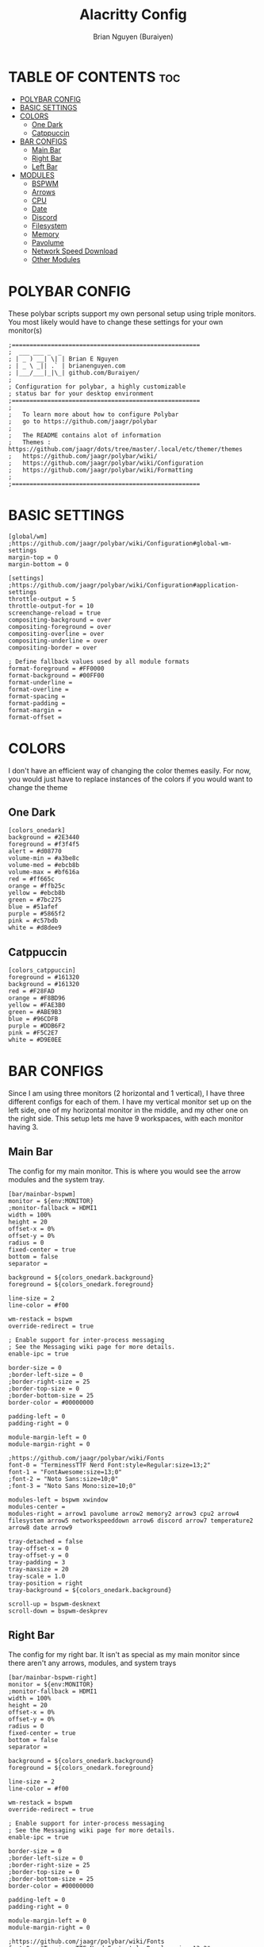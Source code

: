 #+title: Alacritty Config
#+AUTHOR: Brian Nguyen (Buraiyen)
#+PROPERTY: header-args :tangle config
#+auto_tangle: t
#+STARTUP: showeverything

* TABLE OF CONTENTS :toc:
- [[#polybar-config][POLYBAR CONFIG]]
- [[#basic-settings][BASIC SETTINGS]]
- [[#colors][COLORS]]
  - [[#one-dark][One Dark]]
  - [[#catppuccin][Catppuccin]]
- [[#bar-configs][BAR CONFIGS]]
  - [[#main-bar][Main Bar]]
  - [[#right-bar][Right Bar]]
  - [[#left-bar][Left Bar]]
- [[#modules][MODULES]]
  - [[#bspwm][BSPWM]]
  - [[#arrows][Arrows]]
  - [[#cpu][CPU]]
  - [[#date][Date]]
  - [[#discord][Discord]]
  - [[#filesystem][Filesystem]]
  - [[#memory][Memory]]
  - [[#pavolume][Pavolume]]
  - [[#network-speed-download][Network Speed Download]]
  - [[#other-modules][Other Modules]]

* POLYBAR CONFIG
These polybar scripts support my own personal setup using triple monitors. You
most likely would have to change these settings for your own monitor(s)

#+begin_src shell
;=====================================================
;  ___ ___ _  _
; | _ ) __| \| | Brian E Nguyen
; | _ \ _|| .` | brianenguyen.com
; |___/___|_|\_| github.com/Buraiyen/
;
; Configuration for polybar, a highly customizable
; status bar for your desktop environment
;=====================================================
;
;   To learn more about how to configure Polybar
;   go to https://github.com/jaagr/polybar
;
;   The README contains alot of information
;	Themes : https://github.com/jaagr/dots/tree/master/.local/etc/themer/themes
;   https://github.com/jaagr/polybar/wiki/
;   https://github.com/jaagr/polybar/wiki/Configuration
;   https://github.com/jaagr/polybar/wiki/Formatting
;
;=====================================================
#+end_src

* BASIC SETTINGS
#+begin_src shell
[global/wm]
;https://github.com/jaagr/polybar/wiki/Configuration#global-wm-settings
margin-top = 0
margin-bottom = 0

[settings]
;https://github.com/jaagr/polybar/wiki/Configuration#application-settings
throttle-output = 5
throttle-output-for = 10
screenchange-reload = true
compositing-background = over
compositing-foreground = over
compositing-overline = over
compositing-underline = over
compositing-border = over

; Define fallback values used by all module formats
format-foreground = #FF0000
format-background = #00FF00
format-underline =
format-overline =
format-spacing =
format-padding =
format-margin =
format-offset =
#+end_src

* COLORS
I don't have an efficient way of changing the color themes easily. For now, you would just have to replace instances of the colors if you would want to change the theme

** One Dark
#+begin_src shell
[colors_onedark]
background = #2E3440
foreground = #f3f4f5
alert = #d08770
volume-min = #a3be8c
volume-med = #ebcb8b
volume-max = #bf616a
red = #ff665c
orange = #ffb25c
yellow = #ebcb8b
green = #7bc275
blue = #51afef
purple = #5865f2
pink = #c57bdb
white = #d8dee9
#+end_src

** Catppuccin
#+begin_src shell
[colors_catppuccin]
foreground = #161320
background = #161320
red = #F28FAD
orange = #F8BD96
yellow = #FAE3B0
green = #ABE9B3
blue = #96CDFB
purple = #DDB6F2
pink = #F5C2E7
white = #D9E0EE
#+end_src


* BAR CONFIGS
Since I am using three monitors (2 horizontal and 1 vertical), I have three different configs for each of them. I have my vertical monitor set up on the left side, one of my horizontal monitor in the middle, and my other one on the right side. This setup lets me have 9 workspaces, with each monitor having 3.

** Main Bar
The config for my main monitor. This is where you would see the arrow modules and the system tray.

[[./readme-img/mainbar.png]]
#+begin_src shell
[bar/mainbar-bspwm]
monitor = ${env:MONITOR}
;monitor-fallback = HDMI1
width = 100%
height = 20
offset-x = 0%
offset-y = 0%
radius = 0
fixed-center = true
bottom = false
separator =

background = ${colors_onedark.background}
foreground = ${colors_onedark.foreground}

line-size = 2
line-color = #f00

wm-restack = bspwm
override-redirect = true

; Enable support for inter-process messaging
; See the Messaging wiki page for more details.
enable-ipc = true

border-size = 0
;border-left-size = 0
;border-right-size = 25
;border-top-size = 0
;border-bottom-size = 25
border-color = #00000000

padding-left = 0
padding-right = 0

module-margin-left = 0
module-margin-right = 0

;https://github.com/jaagr/polybar/wiki/Fonts
font-0 = "TerminessTTF Nerd Font:style=Regular:size=13;2"
font-1 = "FontAwesome:size=13;0"
;font-2 = "Noto Sans:size=10;0"
;font-3 = "Noto Sans Mono:size=10;0"

modules-left = bspwm xwindow
modules-center =
modules-right = arrow1 pavolume arrow2 memory2 arrow3 cpu2 arrow4 filesystem arrow5 networkspeeddown arrow6 discord arrow7 temperature2 arrow8 date arrow9

tray-detached = false
tray-offset-x = 0
tray-offset-y = 0
tray-padding = 3
tray-maxsize = 20
tray-scale = 1.0
tray-position = right
tray-background = ${colors_onedark.background}

scroll-up = bspwm-desknext
scroll-down = bspwm-deskprev
#+end_src

** Right Bar
The config for my right bar. It isn't as special as my main monitor since there aren't any arrows, modules, and system trays

#+begin_src shell
[bar/mainbar-bspwm-right]
monitor = ${env:MONITOR}
;monitor-fallback = HDMI1
width = 100%
height = 20
offset-x = 0%
offset-y = 0%
radius = 0
fixed-center = true
bottom = false
separator =

background = ${colors_onedark.background}
foreground = ${colors_onedark.foreground}

line-size = 2
line-color = #f00

wm-restack = bspwm
override-redirect = true

; Enable support for inter-process messaging
; See the Messaging wiki page for more details.
enable-ipc = true

border-size = 0
;border-left-size = 0
;border-right-size = 25
;border-top-size = 0
;border-bottom-size = 25
border-color = #00000000

padding-left = 0
padding-right = 0

module-margin-left = 0
module-margin-right = 0

;https://github.com/jaagr/polybar/wiki/Fonts
font-0 = "TerminessTTF Nerd Font:style=Regular:size=13;2"
font-1 = "FontAwesome:size=13;0"
;font-2 = "Noto Sans:size=10;0"
;font-3 = "Noto Sans Mono:size=10;0"

modules-left = bspwm-right xwindow
modules-center =
modules-right =

tray-detached = false
tray-offset-x = 0
tray-offset-y = 0
tray-padding = 3
tray-maxsize = 20
tray-scale = 1.0
tray-position = none
tray-background = ${colors_onedark.background}

scroll-up = bspwm-desknext
scroll-down = bspwm-deskprev
#+end_src

** Left Bar

The config for my left bar. Just like my right bar, it doesn't have any special modules

#+begin_src shell
[bar/mainbar-bspwm-left]
monitor = ${env:MONITOR}
;monitor-fallback = HDMI1
width = 100%
height = 20
offset-x = 0%
offset-y = 0%
radius = 0
fixed-center = true
bottom = false
separator =

background = ${colors_onedark.background}
foreground = ${colors_onedark.foreground}

line-size = 2
line-color = #f00

wm-restack = bspwm
override-redirect = true

; Enable support for inter-process messaging
; See the Messaging wiki page for more details.
enable-ipc = true

border-size = 0
;border-left-size = 0
;border-right-size = 25
;border-top-size = 0
;border-bottom-size = 25
border-color = #00000000

padding-left = 0
padding-right = 0

module-margin-left = 0
module-margin-right = 0

;https://github.com/jaagr/polybar/wiki/Fonts
font-0 = "TerminessTTF Nerd Font:style=Regular:size=13;2"
font-1 = "FontAwesome:size=13;0"
;font-2 = "Noto Sans:size=10;0"
;font-3 = "Noto Sans Mono:size=10;0"

modules-left = bspwm-left xwindow
modules-center =
modules-right =

tray-detached = false
tray-offset-x = 0
tray-offset-y = 0
tray-padding = 3
tray-maxsize = 20
tray-scale = 1.0
tray-position = none
tray-background = ${colors_onedark.background}

scroll-up = bspwm-desknext
scroll-down = bspwm-deskprev
#+end_src

* MODULES
Modules are those fancy little sections that you see on your bar. This can be volume control, total CPU usage, current date, etc.

** BSPWM
The BSPWM module displays name of the currently focused window onto the bar

I'm not sure exactly what I was doing with this config. I remember playing around with these settings when I got this config, but there are a lot of unused stuff. I'll have to clean them up in the future

*** Main
#+begin_src shell
[module/bspwm]
type = internal/bspwm

enable-click = true
enable-scroll = true
reverse-scroll = true
pin-workspaces = true

;Firefox
ws-icon-0 = 1;%{F#FFFFFF}4

;Terminal
ws-icon-1 = 2;%{F#FFFFFF}5

;Folder
ws-icon-2 = 3;%{F#FFFFFF}6

;Spotify
ws-icon-3 = 4;%{F#FFFFFF}4

;Placeholder
ws-icon-4 = 5;%{F#FFFFFF}5

;Discord
ws-icon-5 = 6;%{F#FFFFFF}6
ws-icon-6 = 7;
ws-icon-7 = 8;
ws-icon-8 = 9;
ws-icon-9 = 10;
ws-icon-default = " "


format = <label-state> <label-mode>

label-focused = %icon%
label-focused-background = #8CBAD6
;label-focused-underline= #6790eb
label-focused-padding = 1
label-focused-foreground = #6790EB

label-occupied = %icon%
label-occupied-padding = 1
label-occupied-background = #009FFF
label-occupied-foreground = #6790EB

label-urgent = %icon%
label-urgent-padding = 1

label-empty = %icon%
label-empty-foreground = ${colors_onedark.foreground}
label-empty-padding = 1
label-empty-background = ${colors_onedark.background}
label-monocle = "  "
label-monocle-foreground = ${colors_onedark.foreground}
label-tiled = "  "
label-tiled-foreground = ${colors_onedark.foreground}
label-fullscreen = "  "
label-fullscreen-foreground = ${colors_onedark.foreground}
label-floating = "  "
label-floating-foreground = ${colors_onedark.foreground}
label-pseudotiled = "  "
label-pseudotiled-foreground = ${colors_onedark.foreground}
label-locked = "  "
label-locked-foreground = ${colors_onedark.foreground}
label-sticky = "  "
label-sticky-foreground = ${colors_onedark.foreground}
label-private =  "     "
label-private-foreground = ${colors_onedark.foreground}

; Separator in between workspaces
;label-separator = |
;label-separator-padding = 10
;label-separator-foreground = #ffb52a

format-foreground = ${colors_onedark.foreground}
format-background = ${colors_onedark.background}
#+end_src

*** Left
#+begin_src shell
[module/bspwm-left]
type = internal/bspwm

enable-click = true
enable-scroll = true
reverse-scroll = true
pin-workspaces = true

format = <label-state> <label-mode>

label-focused = %icon%
label-focused-background = #8CBAD6
;label-focused-underline= #6790eb
label-focused-padding = 1
label-focused-foreground = #6790EB

label-occupied = %icon%
label-occupied-padding = 1
label-occupied-background = #009FFF
label-occupied-foreground = #6790EB

label-urgent = %icon%
label-urgent-padding = 1

label-empty = %icon%
label-empty-foreground = ${colors_onedark.foreground}
label-empty-padding = 1
label-empty-background = ${colors_onedark.background}
label-monocle = "  "
label-monocle-foreground = ${colors_onedark.foreground}
label-tiled = "  "
label-tiled-foreground = ${colors_onedark.foreground}
label-fullscreen = "  "
label-fullscreen-foreground = ${colors_onedark.foreground}
label-floating = "  "
label-floating-foreground = ${colors_onedark.foreground}
label-pseudotiled = "  "
label-pseudotiled-foreground = ${colors_onedark.foreground}
label-locked = "  "
label-locked-foreground = ${colors_onedark.foreground}
label-sticky = "  "
label-sticky-foreground = ${colors_onedark.foreground}
label-private =  "     "
label-private-foreground = ${colors_onedark.foreground}

; Separator in between workspaces
;label-separator = |
;label-separator-padding = 10
;label-separator-foreground = #ffb52a

format-foreground = ${colors_onedark.foreground}
format-background = ${colors_onedark.background}
#+end_src

*** Right
#+begin_src shell
[module/bspwm-right]
type = internal/bspwm

enable-click = true
enable-scroll = true
reverse-scroll = true
pin-workspaces = true

;Firefox
ws-icon-0 = 1;%{F#FFFFFF}7

;Terminal
ws-icon-1 = 2;%{F#FFFFFF}8

;Folder
ws-icon-2 = 3;%{F#FFFFFF}9

;Spotify
ws-icon-3 = 4;%{F#FFFFFF}4

;Placeholder
ws-icon-4 = 5;%{F#FFFFFF}5

;Discord
ws-icon-5 = 6;%{F#FFFFFF}6
ws-icon-6 = 7;
ws-icon-7 = 8;
ws-icon-8 = 9;
ws-icon-9 = 10;
ws-icon-default = " "


format = <label-state> <label-mode>

label-focused = %icon%
label-focused-background = #8CBAD6
;label-focused-underline= #6790eb
label-focused-padding = 1
label-focused-foreground = #6790EB

label-occupied = %icon%
label-occupied-padding = 1
label-occupied-background = #009FFF
label-occupied-foreground = #6790EB

label-urgent = %icon%
label-urgent-padding = 1

label-empty = %icon%
label-empty-foreground = ${colors_onedark.foreground}
label-empty-padding = 1
label-empty-background = ${colors_onedark.background}
label-monocle = "  "
label-monocle-foreground = ${colors_onedark.foreground}
label-tiled = "  "
label-tiled-foreground = ${colors_onedark.foreground}
label-fullscreen = "  "
label-fullscreen-foreground = ${colors_onedark.foreground}
label-floating = "  "
label-floating-foreground = ${colors_onedark.foreground}
label-pseudotiled = "  "
label-pseudotiled-foreground = ${colors_onedark.foreground}
label-locked = "  "
label-locked-foreground = ${colors_onedark.foreground}
label-sticky = "  "
label-sticky-foreground = ${colors_onedark.foreground}
label-private =  "     "
label-private-foreground = ${colors_onedark.foreground}

; Separator in between workspaces
;label-separator = |
;label-separator-padding = 10
;label-separator-foreground = #ffb52a

format-foreground = ${colors_onedark.foreground}
format-background = ${colors_onedark.background}
#+end_src

** Arrows
These arrow modules are purely cosmetic and are used to pull off the connecting-arrows look that I have on my main bar

#+begin_src shell
[module/arrow1]
; black to red
type = custom/text
content = "%{T2} %{T-}"
content-font = 2
content-foreground = ${colors_onedark.red}
content-background = ${colors_onedark.background}

[module/arrow2]
; red to orange
type = custom/text
content = "%{T2} %{T-}"
content-font = 2
content-foreground = ${colors_onedark.orange}
content-background = ${colors_onedark.red}

[module/arrow3]
; orange to yellow
type = custom/text
content = "%{T2} %{T-}"
content-font = 2
content-foreground = ${colors_onedark.yellow}
content-background = ${colors_onedark.orange}

[module/arrow4]
; yellow to green
type = custom/text
content = "%{T2} %{T-}"
content-font = 2
content-foreground = ${colors_onedark.green}
content-background = ${colors_onedark.yellow}

[module/arrow5]
; green to blue
type = custom/text
content = "%{T2} %{T-}"
content-font = 2
content-foreground = ${colors_onedark.blue}
content-background = ${colors_onedark.green}

[module/arrow6]
; blue to purple
type = custom/text
content = "%{T2} %{T-}"
content-font = 2
content-foreground = ${colors_onedark.purple}
content-background = ${colors_onedark.blue}

[module/arrow7]
; purple to pink
type = custom/text
content = "%{T2} %{T-}"
content-font = 2
content-foreground = ${colors_onedark.pink}
content-background = ${colors_onedark.purple}

[module/arrow8]
; pink to white
type = custom/text
content = "%{T2} %{T-}"
content-font = 2
content-foreground = ${colors_onedark.white}
content-background = ${colors_onedark.pink}

[module/arrow9]
; white to bar background
type = custom/text
content = "%{T2} %{T-}"
content-font = 2
content-foreground = ${colors_onedark.background}
content-background = ${colors_onedark.white}
#+end_src


** CPU
Module to display current CPU usage

#+begin_src shell
[module/cpu2]
;https://github.com/jaagr/polybar/wiki/Module:-cpu
type = internal/cpu
; Seconds to sleep between updates
; Default: 1
interval = 1
format-foreground = #FFFFFF
format-background = ${colors_onedark.yellow}
format-prefix = "  "
format-prefix-foreground = #FFFFFF
;format-underline = #BF616A

;label-font = 10

; Available tags:
;   <label> (default)
;   <bar-load>
;   <ramp-load>
;   <ramp-coreload>
format = <label>

format-padding = 0

; Available tokens:
;   %percentage% (default) - total cpu load
;   %percentage-cores% - load percentage for each core
;   %percentage-core[1-9]% - load percentage for specific core
label = CPU%percentage:3%%
#+end_src

** Date
Module to display the current date and time

#+begin_src shell
[module/date]
;https://github.com/jaagr/polybar/wiki/Module:-date
type = internal/date
; Seconds to sleep between updates
interval = 5
; See "http://en.cppreference.com/w/cpp/io/manip/put_time" for details on how to format the date string
; NOTE: if you want to use syntax tags here you need to use %%{...}
date = " %B %d, %Y"
date-alt = " %Y-%m-%d%"
;date-alt = " %m-%d-%Y"

time = %H:%M
time-alt = %H:%M
format-prefix = "  "
format-prefix-foreground = #000000
;format-underline = #EBCB8B
format-foreground = #000000
format-background = ${colors_onedark.white}
label = %date% %time%
#+end_src

** Discord
Module to launch Discord when clicked on

#+begin_src shell
[module/discord]
type = custom/script
exec = echo " Discord "
;exec = echo " "
interval = 1
tail = true
format-foreground = #FFFFFF
format-background = ${colors_onedark.purple}
format-prefix-foreground = #FFFFFF
;format-underline = #738adb
click-left = discord &
click-right = killall Discord && killall Discord
format-prefix = " ﭮ "
#+end_src


** Filesystem
Module to display current storage use

#+begin_src shell
[module/filesystem]
;https://github.com/jaagr/polybar/wiki/Module:-filesystem
type = internal/fs

; Mountpoints to display
mount-0 = /
;mount-1 = /home
;mount-2 = /var

; Seconds to sleep between updates
; Default: 30
interval = 30

; Display fixed precision values
; Default: false
fixed-values = false

; Spacing between entries
; Default: 2
spacing = 4

; Available tags:
;   <label-mounted> (default)
;   <bar-free>
;   <bar-used>
;   <ramp-capacity>
format-mounted = <label-mounted>
format-mounted-foreground = #FFFFFF
format-mounted-background = ${colors_onedark.green}
;format-mounted-underline = #8FBCBB


; Available tokens:
;   %mountpoint%
;   %type%
;   %fsname%
;   %percentage_free%
;   %percentage_used%
;   %total%
;   %free%
;   %used%
; Default: %mountpoint% %percentage_free%%
label-mounted = %mountpoint% : %used% used of %total%

; Available tokens:
;   %mountpoint%
; Default: %mountpoint% is not mounted
label-unmounted = %mountpoint% not mounted
format-unmounted-foreground = ${colors_onedark.foreground}
format-unmounted-background = ${colors_onedark.background}
;format-unmounted-underline = ${colors_onedark.alert}
#+end_src

** Memory
Module to display current memory usage

#+begin_src shell
[module/memory2]
;https://github.com/jaagr/polybar/wiki/Module:-memory
type = internal/memory
interval = 1
; Available tokens:
;   %percentage_used% (default)
;   %percentage_free%
;   %gb_used%
;   %gb_free%
;   %gb_total%
;   %mb_used%
;   %mb_free%
;   %mb_total%
label = %percentage_used%%

format = Mem <label>
format-prefix = "  "
format-prefix-foreground = #FFFFFF
;format-underline = #5E81AC
format-foreground = #FFFFFF
format-background = ${colors_onedark.orange}
#+end_src


** Pavolume
Module used to control the system volume by using the scroll wheel on your mouse

#+begin_src shell
[module/pavolume]
type = custom/script
tail = true
label = %output%
exec = ~/.config/polybar/scripts/pavolume.sh --listen
click-right = exec pavucontrol
click-left = ~/.config/polybar/scripts/pavolume.sh --togmute
scroll-up = ~/.config/polybar/scripts/pavolume.sh --up
scroll-down = ~/.config/polybar/scripts/pavolume.sh --down
;format-underline = #A3BE8C
;format-foreground = ${colors_onedark.foreground}
;format-background = ${colors_onedark.background}
format-foreground = #FFFFFF
format-background = ${colors_onedark.red}
#+end_src

** Network Speed Download
Module to display current download speed

#+begin_src shell
[module/networkspeeddown]
;https://github.com/jaagr/polybar/wiki/Module:-network
type = internal/network
;interface = wlp3s0
;interface = enp14s0
;interface = enp0s31f6
;interface = enp4s0
;interface = eth1
interface = enp3s0
label-connected = "%downspeed:7%"
format-connected = <label-connected>
format-connected-prefix = ""
format-connected-prefix-foreground = #3EC13F
format-connected-foreground = ${colors_onedark.foreground}
format-connected-background = ${colors_onedark.blue}
;format-connected-underline = #62FF00
#+end_src

** Other Modules
These modules are ones that I used before or have never used (since they were already included in the config file that was given). I'm just leaving these here in case I will use them in the future
#+begin_src shell
[module/kernel]
type = custom/script
exec = uname -r
tail = false
interval = 1024

format-foreground = ${colors_onedark.foreground}
format-background = ${colors_onedark.background}
format-prefix = "  "
format-prefix-foreground = #0084FF
format-underline = #0084FF

################################################################################

[module/jgmenu]
type = custom/script
interval = 120
exec = echo "ArcoLinux"
click-left = "jgmenu_run >/dev/null 2>&1 &"
format-foreground = ${colors_onedark.foreground}
format-background = ${colors_onedark.background}

################################################################################

[module/load-average]
type = custom/script
exec = uptime | grep -ohe 'load average[s:][: ].*' | awk '{ print $3" "$4" "$5"," }' | sed 's/,//g'
interval = 100

;HOW TO SET IT MINIMAL 10 CHARACTERS - HIDDEN BEHIND SYSTEM ICONS
;label = %output%
label = %output:10%

format-foreground = ${colors_onedark.foreground}
format-background = ${colors_onedark.background}
format-prefix = "  "
format-prefix-foreground = #62FF00
format-underline = #62FF00

################################################################################

[module/memory1]
;https://github.com/jaagr/polybar/wiki/Module:-memory
type = internal/memory
interval = 1
; Available tokens:
;   %percentage_used% (default)
;   %percentage_free%
;   %gb_used%
;   %gb_free%
;   %gb_total%
;   %mb_used%
;   %mb_free%
;   %mb_total%
label = %percentage_used%%
bar-used-indicator =
bar-used-width = 10
bar-used-foreground-0 = #3384d0
bar-used-fill = 
bar-used-empty = 
bar-used-empty-foreground = #ffffff

format = <label> <bar-used>
format-prefix = "  "
format-prefix-foreground = #3384d0
format-underline = #3384d0
format-foreground = ${colors_onedark.foreground}
format-background = ${colors_onedark.background}

################################################################################

[module/memory3]
;https://github.com/jaagr/polybar/wiki/Module:-memory
type = internal/memory
interval = 1
; Available tokens:
;   %percentage_used% (default)
;   %percentage_free%
;   %gb_used%
;   %gb_free%
;   %gb_total%
;   %mb_used%
;   %mb_free%
;   %mb_total%
label = %gb_used%/%gb_free%

format = Mem <label>
format-prefix = "  "
format-prefix-foreground = #3384d0
format-underline = #3384d0
format-foreground = ${colors_onedark.foreground}
format-background = ${colors_onedark.background}


################################################################################

[module/mpd]
;https://github.com/jaagr/polybar/wiki/Module:-mpd
type = internal/mpd
;format-online =  "<label-song>   <icon-prev>  <icon-stop>  <toggle>  <icon-next>"
format-online =  "<label-song>  <bar-progress>"
;format-online =  "<label-song>  <bar-progress> <icon-prev>  <icon-stop>  <toggle>  <icon-next>"
icon-prev = 
icon-stop = 
icon-play = 
icon-pause = 
icon-next = 
label-song-maxlen = 40
label-song-ellipsis = true
bar-progress-width = 10
bar-progress-indicator = 
bar-progress-fill = 
bar-progress-empty = 
bar-progress-fill-foreground = #ff0
bar-progress-fill-background = ${colors_onedark.background}
bar-progress-indicator-foreground = ${colors_onedark.foreground}
format-online-foreground = ${colors_onedark.foreground}
format-online-background = ${colors_onedark.background}
################################################################################

[module/networkspeedup]
;https://github.com/jaagr/polybar/wiki/Module:-network
type = internal/network
;interface = wlp3s0
;interface = enp14s0
interface = enp0s31f6
;interface = enp4s0
;interface = enp3s0
label-connected = "%upspeed:7%"

format-connected = <label-connected>
format-connected-prefix = ""
format-connected-prefix-foreground = #FE522C
format-connected-foreground = ${colors_onedark.foreground}
format-connected-background = #88C0D0
;format-connected-underline = #62FF00

[module/arch-updates]
type = custom/script
exec = ~/.config/polybar/scripts/check-arch-updates.sh
interval = 1000
label = Arch: %output%
format-foreground = ${colors_onedark.foreground}
format-background = ${colors_onedark.background}
format-prefix = "  "
format-prefix-foreground = #FFBB00
format-underline = #FFBB00

[module/aur-updates]
type = custom/script
exec = ~/.config/polybar/scripts/check-aur-updates.sh
interval = 1000
label = Aur: %output%
format-foreground = ${colors_onedark.foreground}
format-background = ${colors_onedark.background}
format-prefix = "  "
format-prefix-foreground = #FFBB00
format-underline = #FFBB00

################################################################################

[module/backlight-acpi]
inherit = module/xbacklight
type = internal/backlight
card = intel_backlight
format-foreground = ${colors_onedark.foreground}
format-background = ${colors_onedark.background}
format-prefix-foreground = #7D49B6
format-prefix-underline = #7D49B6
format-underline = #7D49B6
################################################################################

[module/backlight]
;https://github.com/jaagr/polybar/wiki/Module:-backlight

type = internal/backlight

; Use the following command to list available cards:
; $ ls -1 /sys/class/backlight/
card = intel_backlight

; Available tags:
;   <label> (default)
;   <ramp>
;   <bar>
format = <label>
format-foreground = ${colors_onedark.foreground}
format-background = ${colors_onedark.background}

; Available tokens:
;   %percentage% (default)
label = %percentage%%

; Only applies if <ramp> is used
ramp-0 = 🌕
ramp-1 = 🌔
ramp-2 = 🌓
ramp-3 = 🌒
ramp-4 = 🌑

; Only applies if <bar> is used
bar-width = 10
bar-indicator = |
bar-fill = ─
bar-empty = ─

################################################################################

[module/battery]
;https://github.com/jaagr/polybar/wiki/Module:-battery
type = internal/battery
battery = BAT0
adapter = AC0
full-at = 100

format-charging = <animation-charging> <label-charging>
label-charging =  %percentage%%
format-charging-foreground = ${colors_onedark.foreground}
format-charging-background = ${colors_onedark.background}
format-charging-underline = #a3c725

format-discharging = <ramp-capacity> <label-discharging>
label-discharging =  %percentage%%
format-discharging-underline = #c7ae25
format-discharging-foreground = ${colors_onedark.foreground}
format-discharging-background = ${colors_onedark.background}

format-full-prefix = " "
format-full-prefix-foreground = #a3c725
format-full-underline = #a3c725
format-full-foreground = ${colors_onedark.foreground}
format-full-background = ${colors_onedark.background}

ramp-capacity-0 = 
ramp-capacity-1 = 
ramp-capacity-2 = 
ramp-capacity-3 = 
ramp-capacity-4 = 
ramp-capacity-foreground = #c7ae25

animation-charging-0 = 
animation-charging-1 = 
animation-charging-2 = 
animation-charging-3 = 
animation-charging-4 = 
animation-charging-foreground = #a3c725
animation-charging-framerate = 750

################################################################################

[module/cpu1]
;https://github.com/jaagr/polybar/wiki/Module:-cpu
type = internal/cpu
; Seconds to sleep between updates
; Default: 1
interval = 1
format-foreground = ${colors_onedark.foreground}
format-background = ${colors_onedark.background}
;   
format-prefix = " "
format-prefix-foreground = #cd1f3f
format-underline = #cd1f3f

; Available tags:
;   <label> (default)
;   <bar-load>
;   <ramp-load>
;   <ramp-coreload>
format = <label> <ramp-coreload>

format-padding = 2

; Available tokens:
;   %percentage% (default) - total cpu load
;   %percentage-cores% - load percentage for each core
;   %percentage-core[1-9]% - load percentage for specific core
label-font = 3
label = Cpu %percentage:3%%
ramp-coreload-0 = ▁
ramp-coreload-0-font = 3
ramp-coreload-0-foreground = #aaff77
ramp-coreload-1 = ▂
ramp-coreload-1-font = 3
ramp-coreload-1-foreground = #aaff77
ramp-coreload-2 = ▃
ramp-coreload-2-font = 3
ramp-coreload-2-foreground = #aaff77
ramp-coreload-3 = ▄
ramp-coreload-3-font = 3
ramp-coreload-3-foreground = #aaff77
ramp-coreload-4 = ▅
ramp-coreload-4-font = 3
ramp-coreload-4-foreground = #fba922
ramp-coreload-5 = ▆
ramp-coreload-5-font = 3
ramp-coreload-5-foreground = #fba922
ramp-coreload-6 = ▇
ramp-coreload-6-font = 3
ramp-coreload-6-foreground = #ff5555
ramp-coreload-7 = █
ramp-coreload-7-font = 3
ramp-coreload-7-foreground = #ff5555


[module/pacman-updates]
type = custom/script
;exec = pacman -Qu | wc -l
exec = checkupdates | wc -l
interval = 1000
label = Repo: %output%
format-foreground = ${colors_onedark.foreground}
format-background = ${colors_onedark.background}
format-prefix = "  "
format-prefix-foreground = #FFBB00
format-underline = #FFBB00

################################################################################

[module/pamac-manager]
type = custom/script
exec = pamac checkupdates -q | wc -l
interval = 1000
label = Pamac : %output%
tail = true
format-foreground = ${colors_onedark.foreground}
format-background = ${colors_onedark.background}
format-prefix-foreground = #738adb
format-underline = #738adb
click-right = pamac-manager &
click-left = pamac-manager &
format-prefix = " "

################################################################################




################################################################################

[module/pub-ip]
;https://linuxconfig.org/polybar-a-better-wm-panel-for-your-linux-system
type = custom/script
exec = ~/.config/polybar/scripts/pub-ip.sh
interval = 100
format-foreground = ${colors_onedark.foreground}
format-background = ${colors_onedark.background}
format-underline = #FFBB00
label = %output%
format-prefix = "  "
format-prefix-foreground = #FFBB00

################################################################################

[module/release]
type = custom/script
exec = (lsb_release -d | awk {'print $2'} ;echo " "; lsb_release -r | awk {'print $2'}) | tr -d '\n'
interval = 6000

format-foreground = ${colors_onedark.foreground}
format-background = ${colors_onedark.background}
format-prefix = "  "
format-prefix-foreground = #62FF00
format-underline = #62FF00

################################################################################

[module/sep]
; alternative separator
type = custom/text
content = 
content-foreground = ${colors_onedark.foreground}
content-background =  ${colors_onedark.background}
format-foreground = ${colors_onedark.foreground}
format-background = ${colors_onedark.background}

################################################################################

[module/spotify1]
;https://github.com/NicholasFeldman/dotfiles/blob/master/polybar/.config/polybar/spotify.sh
type = custom/script
exec = ~/.config/polybar/scripts/spotify1.sh
interval = 1

;format = <label>
format-foreground = ${colors_onedark.foreground}
format-background = ${colors_onedark.background}
format-padding = 2
format-underline = #0f0
format-prefix = "  "
format-prefix-foreground = #0f0
label = %output:0:150%

################################################################################

[module/spotify2]
;install zscroll
;https://github.com/PrayagS/polybar-spotify
type = custom/script
tail = true
format-prefix = "  "
format = <label>
format-foreground = ${colors_onedark.foreground}
format-background = ${colors_onedark.background}
exec = ~/.config/polybar/scripts/scroll_spotify_status.sh


[module/spotify-prev]
type = custom/script
exec = echo ""
format = <label>
format-foreground = ${colors_onedark.foreground}
format-background = ${colors_onedark.background}
click-left = playerctl previous spotify
click-right = spotify

[module/spotify-play-pause]
type = custom/ipc
hook-0 = echo ""
hook-1 = echo ""
initial = 1
format-foreground = ${colors_onedark.foreground}
format-background = ${colors_onedark.background}
click-left = playerctl play-pause spotify
click-right = spotify

[module/spotify-next]
type = custom/script
exec = echo ""
format = <label>
format-foreground = ${colors_onedark.foreground}
format-background = ${colors_onedark.background}
click-left = playerctl next spotify
click-right = spotify

################################################################################

[module/temperature1]
;https://github.com/jaagr/polybar/wiki/Module:-temperature
type = internal/temperature
; Thermal zone to use
; To list all the zone types, run
; $ for i in /sys/class/thermal/thermal_zone*; do echo "$i: $(<$i/type)"; done
; Default: 0
thermal-zone = 0

; Full path of temperature sysfs path
; Use `sensors` to find preferred temperature source, then run
; $ for i in /sys/class/hwmon/hwmon*/temp*_input; do echo "$(<$(dirname $i)/name): $(cat ${i%_*}_label 2>/dev/null || echo $(basename ${i%_*})) $(readlink -f $i)"; done
; to find path to desired file
; Default reverts to thermal zone setting
hwmon-path = /sys/devices/platform/coretemp.0/hwmon/hwmon1/temp1_input

warn-temperature = 70
format = <ramp> <label>
format-foreground = ${colors_onedark.foreground}
format-background = ${colors_onedark.background}
format-underline = #c72581
format-warn = <ramp> <label-warn>
format-warn-underline = #c7254f
label = %temperature%
label-warn =  %temperature%
label-warn-foreground = #c7254f

ramp-0 = 
ramp-1 = 
ramp-2 = 
ramp-3 = 
ramp-4 = 
ramp-foreground =${colors_onedark.foreground}

################################################################################

[module/temperature2]
type = custom/script
exec = ~/.config/polybar/scripts/tempcores.sh
interval = 2
format-padding = 1
format-foreground = #FFFFFF
format-background = ${colors_onedark.pink}
;format-underline = #C1B93E
format-prefix-foreground = #C1B93E
label =  %output:0:150:%

################################################################################

[module/uptime]
;https://github.com/jaagr/polybar/wiki/User-contributed-modules#uptime
type = custom/script
exec = uptime | awk -F, '{sub(".*up ",x,$1);print $1}'
interval = 100
label = Uptime : %output%

format-foreground = #FFFFFF
format-background = #88C0D0
format-prefix = "   "
format-prefix-foreground = #FFFFFFF
;format-underline = #B48EAD

################################################################################

[module/variety]
type = custom/script
exec = echo " Variety"
;exec = echo " "
interval = 1
tail = true
format-foreground = ${colors_onedark.foreground}
format-background = ${colors_onedark.background}
format-prefix = ""
format-prefix-foreground = #FFFFF
format-underline = #0084FF
click-right = variety --preferences
click-left = variety --selector

################################################################################

[module/volume]
;https://github.com/jaagr/polybar/wiki/Module:-volume
type = internal/volume
format-volume = "<label-volume>  <bar-volume>"

label-volume = " "
label-volume-foreground = #40ad4b
label-muted = muted

bar-volume-width = 10
bar-volume-foreground-0 = #40ad4b
bar-volume-foreground-1 = #40ad4b
bar-volume-foreground-2 = #40ad4b
bar-volume-foreground-3 = #40ad4b
bar-volume-foreground-4 = #40ad4b
bar-volume-foreground-5 = #40ad4b
bar-volume-foreground-6 = #40ad4b
bar-volume-gradient = false
bar-volume-indicator = 
bar-volume-indicator-font = 2
bar-volume-fill = 
bar-volume-fill-font = 2
bar-volume-empty = 
bar-volume-empty-font = 2
bar-volume-empty-foreground = ${colors_onedark.foreground}
format-volume-foreground = ${colors_onedark.foreground}
format-volume-background = ${colors_onedark.background}
format-muted-prefix = "  "
format-muted-prefix-foreground = "#ff0000"
format-muted-foreground = ${colors_onedark.foreground}
format-muted-background = ${colors_onedark.background}

################################################################################

[module/weather]
type = custom/script
interval = 10
format = <label>
format-prefix = " "
format-prefix-foreground = #3EC13F
format-underline = #3EC13F
format-foreground = ${colors_onedark.foreground}
format-background = ${colors_onedark.background}
exec = python -u ~/.config/polybar/scripts/weather.py
tail = true

#################################################################################

[module/wired-network]
;https://github.com/jaagr/polybar/wiki/Module:-network
type = internal/network
interface = eth1
;interface = enp14s0
interval = 3.0

; Available tokens:
;   %ifname%    [wireless+wired]
;   %local_ip%  [wireless+wired]
;   %essid%     [wireless]
;   %signal%    [wireless]
;   %upspeed%   [wireless+wired]
;   %downspeed% [wireless+wired]
;   %linkspeed% [wired]
; Default: %ifname% %local_ip%
label-connected =  %ifname%
label-disconnected = %ifname% disconnected

format-connected-foreground = ${colors_onedark.foreground}
format-connected-background = ${colors_onedark.background}
format-connected-underline = #55aa55
format-connected-prefix = " "
format-connected-prefix-foreground = #55aa55
format-connected-prefix-background = ${colors_onedark.background}

format-disconnected = <label-disconnected>
format-disconnected-underline = ${colors_onedark.alert}
label-disconnected-foreground = ${colors_onedark.foreground}


[module/wireless-network]
;https://github.com/jaagr/polybar/wiki/Module:-network
type = internal/network
interface = wlp3s0
interval = 3.0
label-connected = %essid%

format-connected = <label-connected>
;format-connected = <ramp-signal> <label-connected>
format-connected-foreground = ${colors_onedark.foreground}
format-connected-background = ${colors_onedark.background}
format-connected-prefix = "  "
format-connected-prefix-foreground = #7e52c6
format-connected-prefix-background = ${colors_onedark.background}
format-connected-underline = #7e52c6

label-disconnected = %ifname% disconnected
label-disconnected-foreground = ${colors_onedark.alert}
label-disconnected-background = ${colors_onedark.background}

format-disconnected = <label-disconnected>
format-disconnected-foreground = ${colors_onedark.alert}
format-disconnected-background = ${colors_onedark.background}
format-disconnected-prefix = "  "
format-disconnected-prefix-foreground = ${colors_onedark.alert}
format-disconnected-prefix-background = ${colors_onedark.background}
format-disconnected-underline =${colors_onedark.alert}

ramp-signal-0 = ▁
ramp-signal-1 = ▂
ramp-signal-2 = ▃
ramp-signal-3 = ▄
ramp-signal-4 = ▅
ramp-signal-5 = ▆
ramp-signal-6 = ▇
ramp-signal-7 = █
ramp-signal-foreground = #7e52c6

[module/xbacklight]
;https://github.com/jaagr/polybar/wiki/Module:-xbacklight
type = internal/xbacklight
format = <label> <bar>
format-prefix = "   "
format-prefix-foreground = ${colors_onedark.foreground}
format-prefix-background = ${colors_onedark.background}
format-prefix-underline = #9f78e1
format-underline = #9f78e1
label = %percentage%%
bar-width = 10
bar-indicator = 
bar-indicator-foreground = #fff
bar-indicator-font = 2
bar-fill = 
bar-fill-font = 2
bar-fill-foreground = #9f78e1
bar-empty = 
bar-empty-font = 2
bar-empty-foreground = #fff
format-foreground = ${colors_onedark.foreground}
format-background = ${colors_onedark.background}

[module/xkeyboard]
;https://github.com/jaagr/polybar/wiki/Module:-xkeyboard
type = internal/xkeyboard
blacklist-0 = num lock

format-prefix = " "
format-prefix-foreground = ${colors_onedark.foreground}
format-prefix-background = ${colors_onedark.background}
format-prefix-underline = #3ecfb2
format-foreground = ${colors_onedark.foreground}
format-background = ${colors_onedark.background}

label-layout = %layout%
label-layout-underline = #3ecfb2
label-indicator-padding = 2
label-indicator-margin = 1
label-indicator-background = ${colors_onedark.background}
label-indicator-underline = ${colors_onedark.foreground}

################################################################################

[module/xwindow]
;https://github.com/jaagr/polybar/wiki/Module:-xwindow
type = internal/xwindow

; Available tokens:
;   %title%
; Default: %title%
label = %title%
label-maxlen = 40

format-foreground = ${colors_onedark.foreground}
format-background = ${colors_onedark.background}

[module/ewmh]
type = internal/xworkspaces

pin-workspaces = false
enable-click = true
enable-scroll = true
reverse-scroll = true


icon-0 = 1;
icon-1 = 2;
icon-2 = 3;
icon-3 = 4;
icon-4 = 5;
#icon-5 = 6;
format = <label-state>
label-monitor = %name%

label-active = %name%
label-active-foreground = ${colors_onedark.foreground}
label-active-background = ${colors_onedark.background}
label-active-underline= #6790eb
label-active-padding = 2

label-occupied = %name%
label-occupied-background = ${colors_onedark.background}
label-occupied-padding = 2

label-urgent = %name%
label-urgent-foreground = ${colors_onedark.foreground}
label-urgent-background = ${colors_onedark.alert}
label-urgent-underline = ${colors_onedark.alert}
label-urgent-padding = 2


label-empty = %name%
label-empty-foreground = ${colors_onedark.foreground}
label-empty-padding = 2
format-foreground = ${colors_onedark.foreground}
format-background = ${colors_onedark.background}
#+end_src
